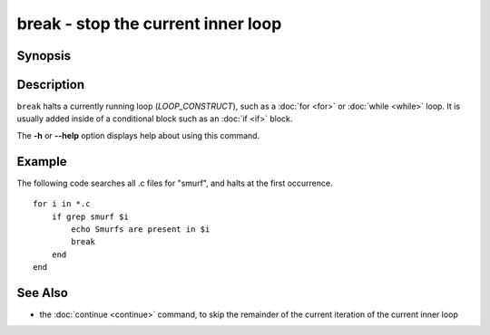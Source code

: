 .. _cmd-break:

break - stop the current inner loop
===================================

Synopsis
--------

.. synopsis::

    LOOP_CONSTRUCT
       [COMMANDS ...]
       break
       [COMMANDS ...]
    end

Description
-----------

``break`` halts a currently running loop (*LOOP_CONSTRUCT*), such as a :doc:`for <for>` or :doc:`while <while>` loop. It is usually added inside of a conditional block such as an :doc:`if <if>` block.

The **-h** or **--help** option displays help about using this command.

Example
-------
The following code searches all .c files for "smurf", and halts at the first occurrence.

::

    for i in *.c
        if grep smurf $i
            echo Smurfs are present in $i
            break
        end
    end

See Also
--------

- the :doc:`continue <continue>` command, to skip the remainder of the current iteration of the current inner loop
